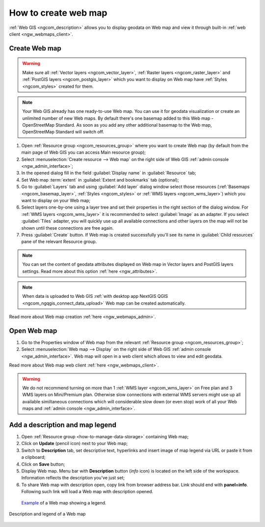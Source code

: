 .. _ngcom_webmap_create:

How to create web map
===================================

:ref:`Web GIS <ngcom_description>` allows you to display geodata on Web map and view it through built-in :ref:`web client <ngw_webmaps_client>`.

Create Web map 
----------------------------

.. warning:: 
	Make sure all :ref:`Vector layers <ngcom_vector_layer>`, :ref:`Raster layers <ngcom_raster_layer>` and :ref:`PostGIS layers <ngcom_postgis_layer>` which you want to display on Web map have :ref:`Styles <ngcom_styles>` created for them.

.. note:: 
	Your Web GIS already has one ready-to-use Web map. You can use it for geodata visualization or create an unlimited number of new Web maps. By default there's one basemap added to this Web map - OpenStreetMap Standard. As soon as you add any other additional basemap to the Web map, OpenStreetMap Standard will switch off.

#. Open :ref:`Resource group <ngcom_resources_group>` where you want to create Web map (by default from the main page of Web GIS you can access Main resource group);
#. Select :menuselection:`Create resource --> Web map` on the right side of Web GIS :ref:`admin console <ngw_admin_interface>`;
#. In the opened dialog fill in the field :guilabel:`Display name` in :guilabel:`Resource` tab;
#. Set Web map :term:`extent` in :guilabel:`Extent and bookmarks` tab (optional);
#. Go to :guilabel:`Layers` tab and using :guilabel:`Add layer` dialog window select those resources (:ref:`Basemaps <ngcom_basemap_layer>`, :ref:`Styles <ngcom_styles>` or :ref:`WMS layers <ngcom_wms_layer>`) which you want to display on your Web map;
#. Select layers one-by-one using a layer tree and set their properties in the right section of the dialog window. For :ref:`WMS layers <ngcom_wms_layer>` it is recommended to select :guilabel:`Image` as an adapter. If you select :guilabel:`Tiles` adapter, you will quickly use up all available connections and other layers on the map will not be shown until these connections are free again.
#. Press :guilabel:`Create` button. If Web map is created successfully you'll see its name in :guilabel:`Child resources` pane of the relevant Resource group.

.. note:: 
	You can set the content of geodata attributes displayed on Web map in Vector layers and PostGIS layers settings. Read more about this option :ref:`here <ngw_attributes>`.

.. note:: 
	When data is uploaded to Web GIS :ref:`with desktop app NextGIS QGIS <ngcom_ngqgis_connect_data_upload>` Web map can be created automatically.

Read more about Web map creation :ref:`here <ngw_webmaps_admin>`.

Open Web map
--------------------------------------------------

#. Go to the Properties window of Web map from the relevant :ref:`Resource group <ngcom_resources_group>`;
#. Select :menuselection:`Web map --> Display` on the right side of Web GIS :ref:`admin console <ngw_admin_interface>`. Web map will open in a web client which allows to view and edit geodata.

Read more about Web map web client :ref:`here <ngw_webmaps_client>`.

.. warning::
    We do not recommend turning on more than 1 :ref:`WMS layer <ngcom_wms_layer>` on Free plan and 3 WMS layers on Mini/Premium plan. Otherwise slow connections with external WMS servers might use up all available similtaneous connections which will considerable slow down (or even stop) work of all your Web maps and :ref:`admin console <ngw_admin_interface>`.

Add a description and map legend
--------------------------------

#. Open :ref:`Resource group <how-to-manage-data-storage>` containing Web map;
#. Click on **Update** (pencil icon) next to your Web map;
#. Switch to **Description** tab, set descriptive text, hyperlinks and insert image of map legend via URL or paste it from a clipboard;
#. Click on **Save** button;
#. Display Web map. Menu bar with **Description** button (*info* icon) is located on the left side of the workspace. Information reflects the description you've just set;
#.  To share Web map with description open, copy link from browser address bar. Link should end with **panel=info**. Following such link will load a Web map with description opened.

 `Example <https://demo.nextgis.com/resource/5201/display?panel=info>`_ of a Web map showing a legend.

.. figure:: _static/Legend_1.png
   :name: Legend_1
   :align: center
   :width: 20cm
   
   Description and legend of a Web map
